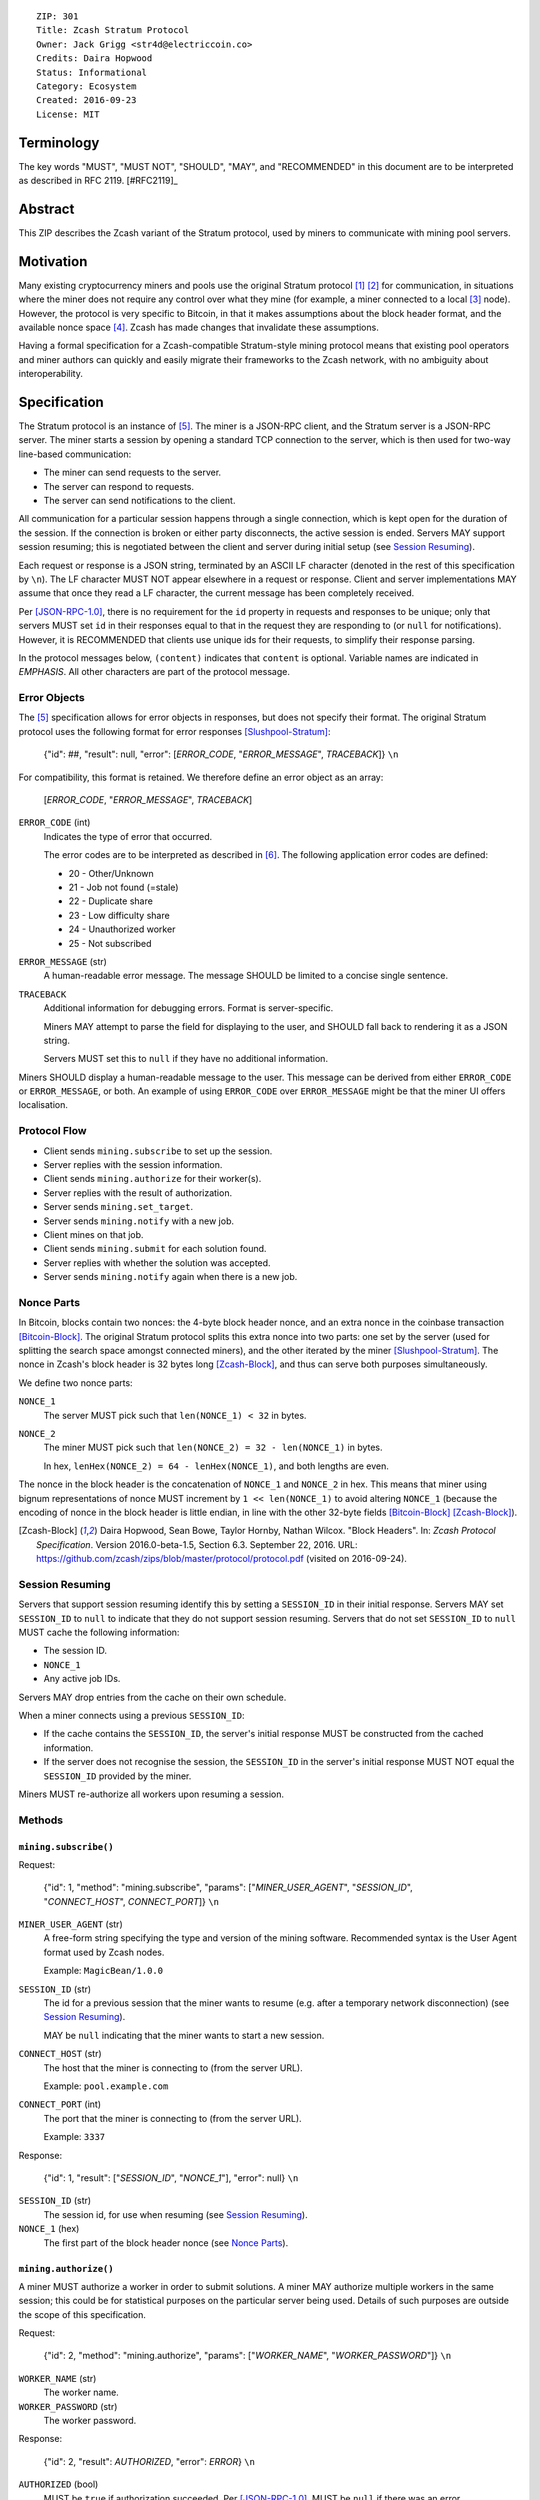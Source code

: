 ::

  ZIP: 301
  Title: Zcash Stratum Protocol
  Owner: Jack Grigg <str4d@electriccoin.co>
  Credits: Daira Hopwood
  Status: Informational
  Category: Ecosystem
  Created: 2016-09-23
  License: MIT


Terminology
===========

The key words "MUST", "MUST NOT", "SHOULD", "MAY", and "RECOMMENDED" in this
document are to be interpreted as described in RFC 2119. [#RFC2119]_


Abstract
========

This ZIP describes the Zcash variant of the Stratum protocol, used by miners to
communicate with mining pool servers.


Motivation
==========

Many existing cryptocurrency miners and pools use the original Stratum protocol
[#Slushpool-Stratum]_ [#Bitcointalk-Stratum]_ for communication, in situations
where the miner does not require any control over what they mine (for example, a
miner connected to a local [#P2Pool]_ node). However, the protocol is very
specific to Bitcoin, in that it makes assumptions about the block header format,
and the available nonce space [#Bitcoin-Block]_. Zcash has made changes that
invalidate these assumptions.

Having a formal specification for a Zcash-compatible Stratum-style mining
protocol means that existing pool operators and miner authors can quickly and
easily migrate their frameworks to the Zcash network, with no ambiguity about
interoperability.


Specification
=============

The Stratum protocol is an instance of [#JSON-RPC-1.0]_. The miner is a JSON-RPC
client, and the Stratum server is a JSON-RPC server. The miner starts a session
by opening a standard TCP connection to the server, which is then used for
two-way line-based communication:

- The miner can send requests to the server.
- The server can respond to requests.
- The server can send notifications to the client.

All communication for a particular session happens through a single connection,
which is kept open for the duration of the session. If the connection is broken
or either party disconnects, the active session is ended. Servers MAY support
session resuming; this is negotiated between the client and server during
initial setup (see `Session Resuming`_).

Each request or response is a JSON string, terminated by an ASCII LF character
(denoted in the rest of this specification by ``\n``). The LF character MUST NOT
appear elsewhere in a request or response. Client and server implementations MAY
assume that once they read a LF character, the current message has been
completely received.

Per [JSON-RPC-1.0]_, there is no requirement for the ``id`` property in requests
and responses to be unique; only that servers MUST set ``id`` in their responses
equal to that in the request they are responding to (or ``null`` for
notifications). However, it is RECOMMENDED that clients use unique ids for their
requests, to simplify their response parsing.

In the protocol messages below, ``(content)`` indicates that ``content`` is
optional. Variable names are indicated in *EMPHASIS*. All other characters are
part of the protocol message.

Error Objects
~~~~~~~~~~~~~

The [#JSON-RPC-1.0]_ specification allows for error objects in responses, but
does not specify their format. The original Stratum protocol uses the following
format for error responses [Slushpool-Stratum]_:

    {"id": ##, "result": null, "error": [*ERROR_CODE*, "*ERROR_MESSAGE*", *TRACEBACK*]} ``\n``

For compatibility, this format is retained. We therefore define an error object
as an array:

    [*ERROR_CODE*, "*ERROR_MESSAGE*", *TRACEBACK*]

``ERROR_CODE`` (int)
  Indicates the type of error that occurred.

  The error codes are to be interpreted as described in [#JSON-RPC-2.0]_.
  The following application error codes are defined:

  - 20 - Other/Unknown
  - 21 - Job not found (=stale)
  - 22 - Duplicate share
  - 23 - Low difficulty share
  - 24 - Unauthorized worker
  - 25 - Not subscribed

``ERROR_MESSAGE`` (str)
  A human-readable error message. The message SHOULD be limited to a concise
  single sentence.

``TRACEBACK``
  Additional information for debugging errors. Format is server-specific.

  Miners MAY attempt to parse the field for displaying to the user, and SHOULD
  fall back to rendering it as a JSON string.

  Servers MUST set this to ``null`` if they have no additional information.

Miners SHOULD display a human-readable message to the user. This message can be
derived from either ``ERROR_CODE`` or ``ERROR_MESSAGE``, or both. An example of
using ``ERROR_CODE`` over ``ERROR_MESSAGE`` might be that the miner UI offers
localisation.

Protocol Flow
~~~~~~~~~~~~~

- Client sends ``mining.subscribe`` to set up the session.
- Server replies with the session information.
- Client sends ``mining.authorize`` for their worker(s).
- Server replies with the result of authorization.
- Server sends ``mining.set_target``.
- Server sends ``mining.notify`` with a new job.
- Client mines on that job.
- Client sends ``mining.submit`` for each solution found.
- Server replies with whether the solution was accepted.
- Server sends ``mining.notify`` again when there is a new job.

Nonce Parts
~~~~~~~~~~~

In Bitcoin, blocks contain two nonces: the 4-byte block header nonce, and an
extra nonce in the coinbase transaction [Bitcoin-Block]_. The original Stratum
protocol splits this extra nonce into two parts: one set by the server (used
for splitting the search space amongst connected miners), and the other iterated
by the miner [Slushpool-Stratum]_. The nonce in Zcash's block header is 32 bytes
long [Zcash-Block]_, and thus can serve both purposes simultaneously.

We define two nonce parts:

``NONCE_1``
  The server MUST pick such that ``len(NONCE_1) < 32`` in bytes.

``NONCE_2``
  The miner MUST pick such that ``len(NONCE_2) = 32 - len(NONCE_1)`` in bytes.

  In hex, ``lenHex(NONCE_2) = 64 - lenHex(NONCE_1)``, and both lengths are even.

The nonce in the block header is the concatenation of ``NONCE_1`` and
``NONCE_2`` in hex. This means that miner using bignum representations of nonce
MUST increment by ``1 << len(NONCE_1)`` to avoid altering ``NONCE_1`` (because
the encoding of nonce in the block header is little endian, in line with the
other 32-byte fields [Bitcoin-Block]_ [Zcash-Block]_).

.. [Zcash-Block] Daira Hopwood, Sean Bowe, Taylor Hornby, Nathan Wilcox.
  "Block Headers". In: *Zcash Protocol Specification*.
  Version 2016.0-beta-1.5, Section 6.3. September 22, 2016.
  URL: https://github.com/zcash/zips/blob/master/protocol/protocol.pdf
  (visited on 2016-09-24).

Session Resuming
~~~~~~~~~~~~~~~~

Servers that support session resuming identify this by setting a ``SESSION_ID``
in their initial response. Servers MAY set ``SESSION_ID`` to ``null`` to
indicate that they do not support session resuming. Servers that do not set
``SESSION_ID`` to ``null`` MUST cache the following information:

- The session ID.
- ``NONCE_1``
- Any active job IDs.

Servers MAY drop entries from the cache on their own schedule.

When a miner connects using a previous ``SESSION_ID``:

- If the cache contains the ``SESSION_ID``, the server's initial response MUST
  be constructed from the cached information.

- If the server does not recognise the session, the ``SESSION_ID`` in the
  server's initial response MUST NOT equal the ``SESSION_ID`` provided by the
  miner.

Miners MUST re-authorize all workers upon resuming a session.

Methods
~~~~~~~

``mining.subscribe()``
----------------------

Request:

    {"id": 1, "method": "mining.subscribe", "params": ["*MINER_USER_AGENT*", "*SESSION_ID*", "*CONNECT_HOST*", *CONNECT_PORT*]} ``\n``

``MINER_USER_AGENT`` (str)
  A free-form string specifying the type and version of the mining software.
  Recommended syntax is the User Agent format used by Zcash nodes.

  Example: ``MagicBean/1.0.0``

``SESSION_ID`` (str)
  The id for a previous session that the miner wants to resume (e.g. after a
  temporary network disconnection) (see `Session Resuming`_).

  MAY be ``null`` indicating that the miner wants to start a new session.

``CONNECT_HOST`` (str)
  The host that the miner is connecting to (from the server URL).

  Example: ``pool.example.com``

``CONNECT_PORT`` (int)
  The port that the miner is connecting to (from the server URL).

  Example: ``3337``

Response:

    {"id": 1, "result": ["*SESSION_ID*", "*NONCE_1*"], "error": null} ``\n``

``SESSION_ID`` (str)
  The session id, for use when resuming (see `Session Resuming`_).

``NONCE_1`` (hex)
  The first part of the block header nonce (see `Nonce Parts`_).

``mining.authorize()``
----------------------

A miner MUST authorize a worker in order to submit solutions. A miner MAY
authorize multiple workers in the same session; this could be for statistical
purposes on the particular server being used. Details of such purposes are
outside the scope of this specification.

Request:

    {"id": 2, "method": "mining.authorize", "params": ["*WORKER_NAME*", "*WORKER_PASSWORD*"]} ``\n``

``WORKER_NAME`` (str)
  The worker name.

``WORKER_PASSWORD`` (str)
  The worker password.

Response:

    {"id": 2, "result": *AUTHORIZED*, "error": *ERROR*} ``\n``

``AUTHORIZED`` (bool)
  MUST be ``true`` if authorization succeeded. Per [JSON-RPC-1.0]_, MUST be
  ``null`` if there was an error.

``ERROR`` (obj)
  An error object. MUST be ``null`` if authorization succeeded.

  If authorization failed, the server MUST provide an error object describing
  the reason. See `Error Objects`_ for the object format.

``mining.set_target()``
-----------------------

Server message:

    {"id": null, "method": "mining.set_target", "params": ["*TARGET*"]} ``\n``

``TARGET`` (hex)
  The server target for the next received job and all subsequent jobs (until the
  next time this message is sent). The miner compares proposed block hashes with
  this target as a 256-bit big-endian integer, and valid blocks MUST NOT have
  hashes larger than (above) the current target (in accordance with the Zcash
  network consensus rules [Zcash-Target]_).

  Miners SHOULD NOT submit work above this target. Miners SHOULD validate their
  solutions before submission (to avoid both unnecessary network traffic and
  wasted miner time).

  Servers MUST NOT accept submissions above this target for jobs sent after this
  message. Servers MAY accept submissions above this target for jobs sent before
  this message, but MUST check them against the previous target.

When displaying the current target in the UI to users, miners MAY convert the
target to an integer difficulty as used in Bitcoin miners. When doing so, miners
SHOULD use ``powLimit`` (as defined in ``src/chainparams.cpp``) as the basis for
conversion.

.. [Zcash-Target] Daira Hopwood, Sean Bowe, Taylor Hornby, Nathan Wilcox.
  "Difficulty filter". In: *Zcash Protocol Specification*.
  Version 2016.0-beta-1.5, Section 6.4.2. September 22, 2016.
  URL: https://github.com/zcash/zips/blob/master/protocol/protocol.pdf
  (visited on 2016-09-24).

``mining.notify()``
-------------------

Server message:

    {"id": null, "method": "mining.notify", "params": ["*JOB_ID*", "*VERSION*", "*PREVHASH*", "*MERKLEROOT*", "*RESERVED*", "*TIME*", "*BITS*", *CLEAN_JOBS*]} ``\n``

``JOB_ID`` (str)
  The id of this job.

``VERSION`` (hex)
  The block header version, encoded as in a block header (little-endian
  ``int32_t``).

  Used as a switch for subsequent parameters. At time of writing, the only
  defined block header version is 4. Miners SHOULD alert the user upon receiving
  jobs containing block header versions they do not know about or support, and
  MUST ignore such jobs.

  Example: ``04000000``

The following parameters are only valid for ``VERSION == "04000000"``:

``PREVHASH`` (hex)
  The 32-byte hash of the previous block, encoded as in a block header.

``MERKLEROOT`` (hex)
  The 32-byte Merkle root of the transactions in this block, encoded as in a
  block header.

``RESERVED`` (hex)
  A 32-byte reserved field, encoded as in a block header. Zero by convention (in
  hex, ``0000000000000000000000000000000000000000000000000000000000000000``).

``TIME`` (hex)
  The block time suggested by the server, encoded as in a block header.

``BITS`` (hex)
  The current network difficulty target, represented in compact format, encoded
  as in a block header.

``CLEAN_JOBS`` (bool)
  If true, a new block has arrived. The miner SHOULD abandon all previous jobs.

``mining.submit()``
-------------------

Request:

    {"id": 4, "method": "mining.submit", "params": ["*WORKER_NAME*", "*JOB_ID*", "*TIME*", "*NONCE_2*", "*EQUIHASH_SOLUTION*"]} ``\n``

``WORKER_NAME`` (str)
  A previously-authenticated worker name.

  Servers MUST NOT accept submissions from unauthenticated workers.

``JOB_ID`` (str)
  The id of the job this submission is for.

  Miners MAY make multiple submissions for a single job id.

``TIME`` (hex)
  The block time used in the submission, encoded as in a block header.

  MAY be enforced by the server to be unchanged.

``NONCE_2`` (hex)
  The second part of the block header nonce (see `Nonce Parts`_).

``EQUIHASH_SOLUTION`` (hex)
  The Equihash solution, encoded as in a block header (including the compactSize
  at the beginning in canonical form [Bitcoin-CompactSize]_).

Result:

    {"id": 4, "result": *ACCEPTED*, "error": *ERROR*} ``\n``

``ACCEPTED`` (bool)
  MUST be ``true`` if the submission was accepted. Per [JSON-RPC-1.0]_, MUST be
  ``null`` if there was an error.

``ERROR`` (obj)
  An error object. Per [JSON-RPC-1.0]_, MUST be ``null`` if the submission was
  accepted without error.

  If the submission was not accepted, the server MUST provide an error object
  describing the reason for not accepting the submission. See `Error Objects`_
  for the object format.

.. [Bitcoin-CompactSize] Bitcoin Wiki. "Variable length integer".
  In: *Protocol documentation*. Last updated: 2016-09-18.
  URL: https://en.bitcoin.it/wiki/Protocol_documentation#Variable_length_integer
  (visited on 2016-09-28).

``client.reconnect()``
----------------------

Server message:

    {"id": null, "method": "client.reconnect", "params": [("*HOST*", *PORT*, *WAIT_TIME*)]} ``\n``

``HOST`` (str)
  The host to reconnect to.

  Example: ``pool.example.com``

``PORT`` (int)
  The port to reconnect to.

  Example: ``3337``

``WAIT_TIME`` (int)
  Time in seconds that the miner should wait before reconnecting.

If ``client.reconnect`` is sent with an empty parameter array, the miner SHOULD
reconnect to the same host and port it is currently connected to.

``mining.suggest_target()``
---------------------------

Request (optional):

    {"id": 3, "method": "mining.suggest_target", "params": ["*TARGET*"]} ``\n``

``TARGET`` (hex)
  The target suggested by the miner for the next received job and all subsequent
  jobs (until the next time this message is sent).

The server SHOULD reply with ``mining.set_target``. The server MAY set the
result id equal to the request id.


Rationale
=========

Why does ``mining.subscribe`` include the host and port?

- It has the same use cases as the ``Host:`` header in HTTP. Specifically, it
  enables virtual hosting, where virtual pools or private URLs might be used
  for DDoS protection, but that are aggregated on Stratum server backends.
  As with HTTP, the server CANNOT trust the host string.

- The port is included separately to parallel the ``client.reconnect`` method;
  both are extracted from the server URL that the miner is connecting to (e.g.
  ``stratum+tcp://pool.example.com:3337``).

Why use the 256-bit target instead of a numerical difficulty?

- There is no protocol ambiguity when using a target. A server can pick a
  specific target (by whatever algorithm), and enforce it cleanly on submitted
  jobs.

  - A numerical difficulty must be converted into a target by miners, which adds
    unnecessary complexity, results in a loss of precision, and leaves ambiguity
    over the conversion and the validity of resulting submissions.

- The minimum numerical difficulty in Bitcoin's Stratum protocol is 1, which
  corresponds to ``powLimit``. This makes it harder to test miners and servers.
  A target can represent difficulties lower than the minimum.

Does a 256-bit target waste bandwidth?

- The target is generally not set as often as solutions are submitted, so any
  effect is minimal.

- Zcash's proof-of-work, Equihash, is much slower than Bitcoin's, so any latency
  caused by the size of the target is minimal compared to the overall solver
  time.

- For the current Equihash parameters (200/9), the Equihash solution dominates
  bandwidth usage.

Why does ``mining.submit`` include ``WORKER_NAME``?

- ``WORKER_NAME`` is only included here for statistical purposes (like
  monitoring performance and/or downtime). ``JOB_ID`` is used for pairing
  server-stored jobs with submissions.


Reference Implementation
========================

- `str4d's standalone miner`_

.. _`str4d's standalone miner`: https://github.com/str4d/zcash/tree/standalone-miner


Acknowledgements
================

Thanks to:

- 5a1t for the initial brainstorming session.

- Daira Hopwood for her input on API selection and design.

- Marek Palatinus (slush) and his colleagues for their refinements, suggestions, and
  robust discussion.

- Jelle Bourdeaud'hui (razakal) and ocminer for their help with testing and
  finding implementation bugs in the specification.


References
==========

.. [#Slushpool-Stratum] `Stratum Mining Protocol. Slush Pool <https://slushpool.com/help/stratum-protocol/>`_
.. [#Bitcointalk-Stratum] `Stratum protocol documentation. Bitcoin Forum <https://bitcointalk.org/index.php?topic=557866.0>`_
.. [#P2Pool] `P2Pool. Bitcoin Wiki <https://en.bitcoin.it/wiki/P2Pool>`_
.. [#Bitcoin-Block] `Block Headers - Bitcoin Developer Reference. <https://developer.bitcoin.org/reference/block_chain.html#block-headers>`_
.. [#JSON-RPC-1.0] `JSON-RPC 1.0 Specification (2005). <https://www.jsonrpc.org/specification_v1>`_
.. [#JSON-RPC-2.0] `JSON-RPC 2.0 Specification. The JSON-RPC Working Group. <http://www.jsonrpc.org/specification>`_
